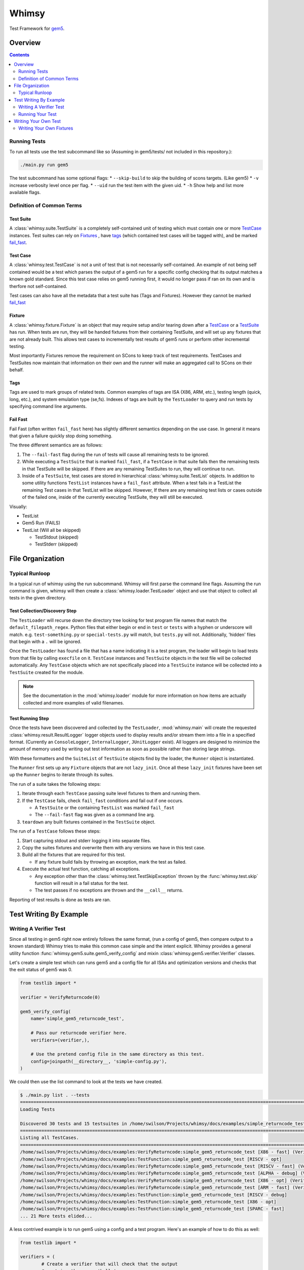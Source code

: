 Whimsy
======

Test Framework for `gem5 <http://gem5.org>`__.

Overview
--------

.. contents:: :depth: 2

Running Tests
~~~~~~~~~~~~~

To run all tests use the test subcommand like so (Assuming in
gem5/tests/ not included in this repository.):

.. code:: bash

    ./main.py run gem5

The test subcommand has some optional flags: \* ``--skip-build`` to skip
the building of scons targets. (Like gem5) \* ``-v`` increase verbosity
level once per flag. \* ``--uid`` run the test item with the given uid.
\* ``-h`` Show help and list more available flags.

Definition of Common Terms
~~~~~~~~~~~~~~~~~~~~~~~~~~

Test Suite
^^^^^^^^^^

A :class:`whimsy.suite.TestSuite` is a completely self-contained unit of
testing which must contain one or more `TestCase <#test-case>`__ instances.
Test suites can rely on `Fixtures <#fixture>`__ , have `tags
<#tags>`__ (which contained test cases will be tagged with), and be marked
`fail\_fast <#fail-fast>`__.

Test Case
^^^^^^^^^

A :class:`whimsy.test.TestCase` is not a unit of test that is not necessarily
self-contained. An example of not being self contained would be a test which
parses the output of a gem5 run for a specific config checking that its output
matches a known gold standard. Since this test case relies on gem5 running
first, it would no longer pass if ran on its own and is therfore not
self-contained.

Test cases can also have all the metadata that a test suite has (Tags and
Fixtures). However they cannot be marked `fail\_fast <#fail-fast>`__

Fixture
^^^^^^^

A :class:`whimsy.fixture.Fixture` is an object that may require setup and/or
tearing down after a `TestCase <#test-case>`__ or a `TestSuite <#test-suite>`__
has run. When tests are run, they will be handed fixtures from their containing
TestSuite, and will set up any fixtures that are not already built. This allows
test cases to incrementally test results of gem5 runs or perform other
incremental testing.

Most importantly Fixtures remove the requirement on SCons to keep track
of test requirements. TestCases and TestSuites now maintain that
information on their own and the runner will make an aggregated call to
SCons on their behalf.

Tags
^^^^

Tags are used to mark groups of related tests. Common examples of tags
are ISA (X86, ARM, etc.), testing length (quick, long, etc.), and system
emulation type (se,fs). Indexes of tags are built by the ``TestLoader``
to query and run tests by specifying command line arguments.

Fail Fast
^^^^^^^^^

Fail Fast (often written ``fail_fast`` here) has slightly different
semantics depending on the use case. In general it means that given a
failure quickly stop doing something.

The three different semantics are as follows:

1. The ``--fail-fast`` flag during the run of tests will cause all remaining
   tests to be ignored.

2. While executing a ``TestSuite`` that is marked ``fail_fast``, if a
   ``TestCase`` in that suite fails then the remaining tests in that
   TestSuite will be skipped. If there are any remaining TestSuites to run,
   they will continue to run.

3. Inside of a ``TestSuite``, test cases are stored in hierarchical
   :class:`whimsy.suite.TestList` objects. In addition to some utility
   functions ``TestList`` instances have a ``fail_fast`` attribute. When a
   test fails in a TestList the remaining Test cases in that TestList will be
   skipped. However, If there are any remaining test lists or cases outside of
   the failed one, inside of the currently executing TestSuite, they will
   still be executed.

Visually:

-  TestList
-  Gem5 Run (FAILS)
-  TestList (Will all be skipped)

   -  TestStdout (skipped)
   -  TestStderr (skipped)

File Organization
-----------------


Typical Runloop
~~~~~~~~~~~~~~~

In a typical run of whimsy using the run subcommand. Whimsy will first parse
the command line flags. Assuming the run command is given, whimsy will then
create a :class:`whimsy.loader.TestLoader` object and use that object to
collect all tests in the given directory.

Test Collection/Discovery Step
^^^^^^^^^^^^^^^^^^^^^^^^^^^^^^

The ``TestLoader`` will recurse down the directory tree looking for test
program file names that match the ``default_filepath_regex``. Python files that
either begin or end in ``test`` or ``tests`` with a hyphen or underscore will
match. e.g. ``test-something.py`` or ``special-tests.py`` will match, but
``tests.py`` will not.  Additionally, 'hidden' files that begin with a ``.``
will be ignored. 

Once the ``TestLoader`` has found a file that has a name indicating it
is a test program, the loader will begin to load tests from that file by
calling ``execfile`` on it. ``TestCase`` instances and ``TestSuite``
objects in the test file will be collected automatically. Any
``TestCase`` objects which are not specifically placed into a
``TestSuite`` instance will be collected into a ``TestSuite`` created
for the module.

.. note:: See the documentation in the :mod:`whimsy.loader` module for more
    information on how items are actually collected and more examples of valid
    filenames.

Test Running Step
^^^^^^^^^^^^^^^^^

Once the tests have been discovered and collected by the ``TestLoader``,
:mod:`whimsy.main` will create the requested
:class:`whimsy.result.ResultLogger` logger objects used to display results
and/or stream them into a file in a specified format. (Currently an
``ConsoleLogger``, ``InternalLogger``, ``JUnitLogger`` exist). All loggers are
designed to minimize the amount of memory used by writing out test information
as soon as possible rather than storing large strings.

With these formatters and the ``SuiteList`` of ``TestSuite`` objects
find by the loader, the ``Runner`` object is instantiated.

The ``Runner`` first sets up any ``Fixture`` objects that are not
``lazy_init``. Once all these ``lazy_init`` fixtures have been set up
the ``Runner`` begins to iterate through its suites.

The run of a suite takes the following steps:

1. Iterate through each ``TestCase`` passing suite level fixtures to
   them and running them.
2. If the ``TestCase`` fails, check ``fail_fast`` conditions and fail
   out if one occurs.

   -  A ``TestSuite`` or the containing ``TestList`` was marked
      ``fail_fast``
   -  The ``--fail-fast`` flag was given as a command line arg.

3. ``teardown`` any built fixtures contained in the ``TestSuite``
   object.

The run of a ``TestCase`` follows these steps:

1. Start capturing stdout and stderr logging it into separate files.
2. Copy the suites fixtures and overwrite them with any versions we have
   in this test case.
3. Build all the fixtures that are required for this test.

   -  If any fixture build fails by throwing an exception, mark the test
      as failed.

4. Execute the actual test function, catching all exceptions.

   -  Any exception other than the :class:`whimsy.test.TestSkipException`
      thrown by the :func:`whimsy.test.skip` function will result in a fail
      status for the test.

   -  The test passes if no exceptions are thrown and the ``__call__`` returns.

Reporting of test results is done as tests are ran.

Test Writing By Example
-----------------------

Writing A Verifier Test
~~~~~~~~~~~~~~~~~~~~~~~

Since all testing in gem5 right now entirely follows the same format,
(run a config of gem5, then compare output to a known standard) Whimsy
tries to make this common case simple and the intent explicit. Whimsy
provides a general utility function :func:`whimsy.gem5.suite.gem5_verify_config` and mixin
:class:`whimsy.gem5.verifier.Verifier` classes.

Let's create a simple test which can runs gem5 and a config file for all
ISAs and optimization versions and checks that the exit status of gem5
was 0.

.. code:: python

    from testlib import *

    verifier = VerifyReturncode(0)

    gem5_verify_config(
        name='simple_gem5_returncode_test',

        # Pass our returncode verifier here.
        verifiers=(verifier,),

        # Use the pretend config file in the same directory as this test.
        config=joinpath(__directory__, 'simple-config.py'),
    )

We could then use the list command to look at the tests we have created.

.. code:: bash

    $ ./main.py list . --tests
    ==============================================================================================================
    Loading Tests

    Discovered 30 tests and 15 testsuites in /home/swilson/Projects/whimsy/docs/examples/simple_returncode_test.py
    ==============================================================================================================
    Listing all TestCases.
    ==============================================================================================================
    /home/swilson/Projects/whimsy/docs/examples:VerifyReturncode:simple_gem5_returncode_test [X86 - fast] (VerifyReturncode verifier)
    /home/swilson/Projects/whimsy/docs/examples:TestFunction:simple_gem5_returncode_test [RISCV - opt]
    /home/swilson/Projects/whimsy/docs/examples:VerifyReturncode:simple_gem5_returncode_test [RISCV - fast] (VerifyReturncode verifier)
    /home/swilson/Projects/whimsy/docs/examples:VerifyReturncode:simple_gem5_returncode_test [ALPHA - debug] (VerifyReturncode verifier)
    /home/swilson/Projects/whimsy/docs/examples:VerifyReturncode:simple_gem5_returncode_test [X86 - opt] (VerifyReturncode verifier)
    /home/swilson/Projects/whimsy/docs/examples:VerifyReturncode:simple_gem5_returncode_test [ARM - fast] (VerifyReturncode verifier)
    /home/swilson/Projects/whimsy/docs/examples:TestFunction:simple_gem5_returncode_test [RISCV - debug]
    /home/swilson/Projects/whimsy/docs/examples:TestFunction:simple_gem5_returncode_test [X86 - opt]
    /home/swilson/Projects/whimsy/docs/examples:TestFunction:simple_gem5_returncode_test [SPARC - fast]
    ... 21 More tests elided...

A less contrived example is to run gem5 using a config and a test
program. Here's an example of how to do this as well:

.. code:: python

    from testlib import *

    verifiers = (
            # Create a verifier that will check that the output 
            # contains the regex 'hello'
            verifier.MatchRegex('hello'),

            # The se.py script is dumb and sets a strange return code on success.
            verifier.VerifyReturncode(1),)
    hello_program = TestProgram('hello', 'X86', 'linux')

    gem5_verify_config(
        name='test_hello',

        # We now rely on the hello_program to be built before this test is run.
        fixtures=(hello_program,),
        verifiers=verifiers,

        # Use the se.py config from configs/example/se.py
        config=joinpath(config.base_dir, 'configs', 'example','se.py'),

        # Give the config the command and path.
        config_args=['--cmd', hello_program.path],

        # The hello_program only works on the X86 ISA.
        valid_isas=('X86',)
    )

The new additions to pick out from this example are:

-  We are handing a tuple of verifiers to ``gem5_verify_config``. We can
   provide any number of these.
-  We created a ``TestProgram`` - a fixture which will be ``setup``
   before our suite runs. We can also hand any number of these to
   ``gem5_verify_config``.
-  We can hand config arguments by passing and array of flags/args under
   the kwarg ``config_args``

Running Your Test
~~~~~~~~~~~~~~~~~

There are now a few ways to run this last suite we've just created.

First we could run every test in the directory it's stored in. Assuming
you file is stored in ``/tests/test-hello.py``. we would run it by
executing the command:

.. code:: bash

    ./main.py run /tests

If we only want to run this specific suite we need to run by giving the
uid:

.. code:: bash

    ./main.py run /tests --uid '/tests/test-hello:TestSuite:simple_gem5_returncode_test [X86 - opt]'

If we want to run all the tests with the X86 tag we could run it with
one of the tags that was automatically added by ``gem5_verify_config``:

.. code:: bash

    ./main.py run /tests --tags X86

Writing Your Own Test
---------------------

The ``gem5_verify_config`` method covers all the use cases of the old
testing framework as far as I know, however the major reason for
creating a new framework is so we have test cases that **actually test
something**. (It's of my opinion that the old tests are all but useless
and should be scrapped save for a couple for top level functional
testing.) As such, advanced users should be able to create their own
tests easily.

As a 'simple' example we'll duplicate some functionality of
``gem5_verify_config`` and create a test that manually spawns gem5 and
checks it's return code.

.. code:: python

    from testlib import *

    # Create a X86/gem5.opt target fixture.
    gem5 = Gem5Fixture(constants.x86_tag, constants.opt_tag)

    # Use the helper function wrapper which creates a TestCase out of this
    # function. The test will automatically get the name of this function. The
    # fixtures provided will automatically be given to us by the test runner as
    # a dictionary of the format fixture.name -> fixture
    @testfunction(fixtures=(gem5,), 
                  tags=[constants.x86_tag, constants.opt_tag])
    def test_gem5_returncode(fixtures):

        # Collect our gem5 fixture using the standard name and get the path of it.
        gem5 = fixtures[constants.gem5_binary_fixture_name].path

        command = [
            gem5,
            config=joinpath(config.base_dir, 'configs', 'example','se.py'),
        ]

        try: 
            # Run the given command sending it's output to our log at a low
            # priorirty verbosity level.
            log_call(command)
        except CalledProcessError as e:
            if e.returncode == 1:
                # We can fail by raising an exception
                raise e 

            elif e.returncode != 2:
                # We can also fail manually with the fail method.
                test.fail("Return code wasn't 2")

        # Returncode was 0
        # When we return this test will be marked as passed.

Since the test function was not placed into a test suite by us, when it
is collected by the ``TestLoader`` it will automatically be placed into
a ``TestSuite`` with the name of the module.

Writing Your Own Fixtures
~~~~~~~~~~~~~~~~~~~~~~~~~

:class:`whimsy.fixture.Fixture` objects are a major component in writing
modular and composable tests while reducing code reuse. There are quite a few
``Fixture`` classes built in, but they might not be sufficient.

We'll pretend we have a test that requires we create a very large empty
blob file so gem5 can use it as a disk. *(Is that even possible?)*.

.. code:: python

    from testlib import *
    import os

    class DiskGeneratorFixture(Fixture):
        def __init__(self, path, size, name):
            super(DiskGeneratorFixture, self).__init__(
                  name, 
                  # Don't build this at startup, wait until a test that uses this runs.
                  lazy_init=True, 
                  # If multiple test suites use this, don't rebuild this fixture each time.
                  build_once=True)

            self.path = path
            self.size = size

        def setup(self):
            # This method is called from the Runner when a TestCase that uses this
            # fixture is about to run.

            super(DisckGeneratorFixture, self).setup()

            # Create the file using the dd program.
            log_call(['dd', 'if=/dev/zero', 'of=%s' % self.path, 'count=%d' % self.size])

        def teardown(self):
            # This method is called after the test or suite that uses this fixture
            # is done running.

            # Remove the file.
            os.remove(self.path)
